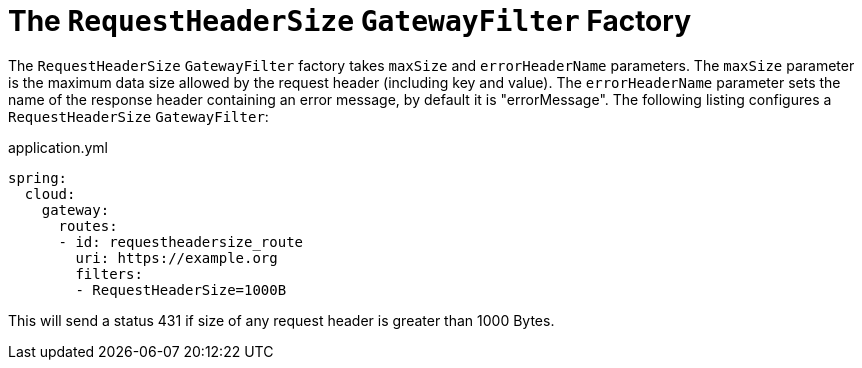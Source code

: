 [[the-requestheadersize-gatewayfilter-factory]]
= The `RequestHeaderSize` `GatewayFilter` Factory
:page-section-summary-toc: 1

The `RequestHeaderSize` `GatewayFilter` factory takes `maxSize` and `errorHeaderName` parameters.
The `maxSize` parameter is the maximum data size allowed by the request header (including key and value). The `errorHeaderName` parameter sets the name of the response header containing an error message, by default it is "errorMessage".
The following listing configures a `RequestHeaderSize` `GatewayFilter`:

.application.yml
[source,yaml]
----
spring:
  cloud:
    gateway:
      routes:
      - id: requestheadersize_route
        uri: https://example.org
        filters:
        - RequestHeaderSize=1000B
----

This will send a status 431 if size of any request header is greater than 1000 Bytes.

